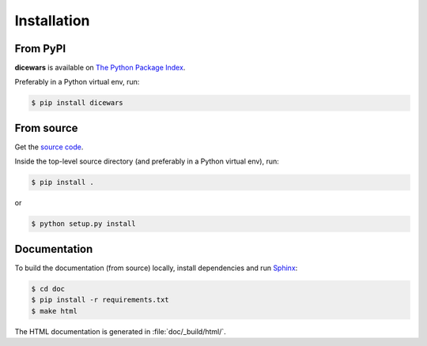Installation
============

From PyPI
---------

**dicewars** is available on
`The Python Package Index <https://pypi.org/project/dicewars/>`_.

Preferably in a Python virtual env, run:

.. code-block::

    $ pip install dicewars


From source
-----------

Get the `source code <https://github.com/scotty007/dicewars>`_.

Inside the top-level source directory (and preferably in a Python
virtual env), run:

.. code-block::

   $ pip install .

or

.. code-block::

   $ python setup.py install


Documentation
-------------

To build the documentation (from source) locally, install dependencies
and run `Sphinx <https://www.sphinx-doc.org/>`_:

.. code-block::

   $ cd doc
   $ pip install -r requirements.txt
   $ make html

The HTML documentation is generated in :file:`doc/_build/html/`.
